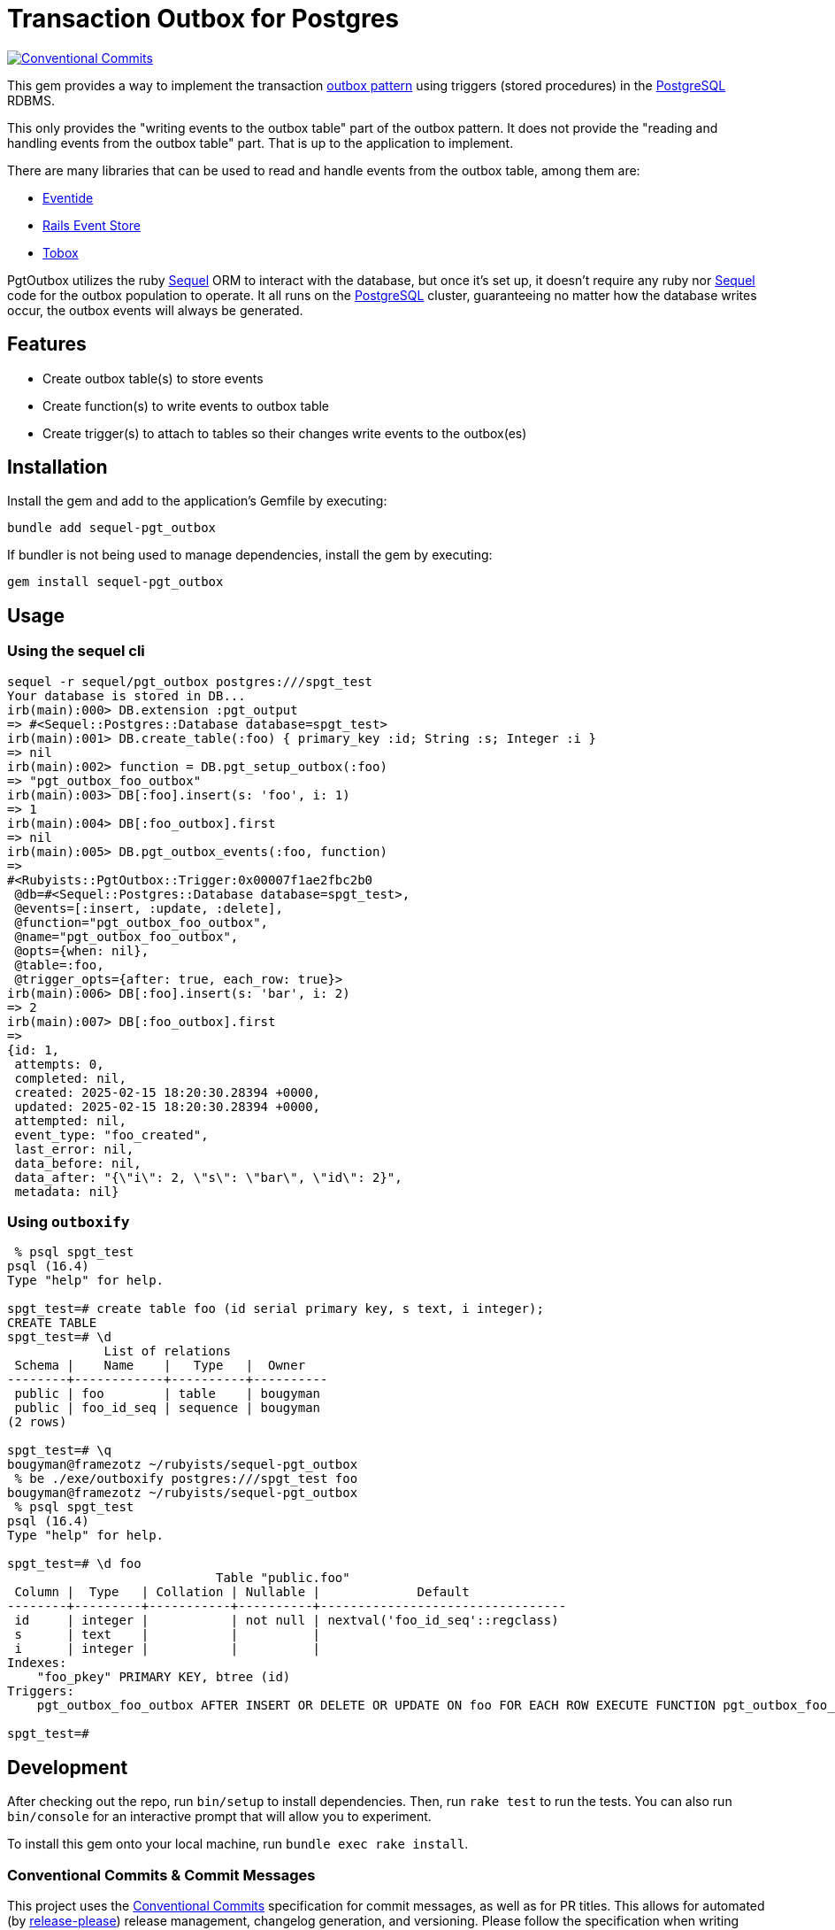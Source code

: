 = Transaction Outbox for Postgres
:outbox-pattern: https://morningcoffee.io/what-is-a-transaction-outbox-and-why-you-need-it.html[outbox pattern]
:postgresql: https://www.postgresql.org/[PostgreSQL]
:sequel: https://sequel.jeremyevans.net/[Sequel]
:eventide: https://eventide-project.org/[Eventide]
:rails-event-store: https://railseventstore.org/[Rails Event Store]
:tobox: https://gitlab.com/os85/tobox[Tobox]
:release-please: https://github.com/googleapis/release-please[release-please]
:conventional-commits: https://www.conventionalcommits.org/en/v1.0.0/[Conventional Commits]
:github-home: https://github.com/rubyists/sequel-pgt_outbox
:coc: https://github.com/rubyists/sequel-pgt_outbox/blob/main/CODE_OF_CONDUCT.md[Code of Conduct]
:mit: https://opensource.org/licenses/MIT[MIT License]

image::https://img.shields.io/badge/Conventional%20Commits-1.0.0-yellow.svg[Conventional Commits,link=https://www.conventionalcommits.org/en/v1.0.0/]

This gem provides a way to implement the transaction {outbox-pattern} using triggers
(stored procedures) in the {postgresql} RDBMS.

This only provides the "writing events to the outbox table" part of the outbox pattern.
It does not provide the "reading and handling events from the outbox table" part.
That is up to the application to implement.

There are many libraries that can be used to read and handle events from the outbox table,
among them are:

- {eventide}
- {rails-event-store}
- {tobox}

PgtOutbox utilizes the ruby {sequel} ORM to interact with the database, but once it's set up,
it doesn't require any ruby nor {sequel} code for the outbox population to operate. It
all runs on the {postgresql} cluster, guaranteeing no matter how the database writes
occur, the outbox events will always be generated.

== Features

* Create outbox table(s) to store events
* Create function(s) to write events to outbox table
* Create trigger(s) to attach to tables so their changes write events to the outbox(es)

== Installation

Install the gem and add to the application's Gemfile by executing:

```bash
bundle add sequel-pgt_outbox
```

If bundler is not being used to manage dependencies, install the gem by executing:

```bash
gem install sequel-pgt_outbox
```

## Usage

### Using the sequel cli

```bash
sequel -r sequel/pgt_outbox postgres:///spgt_test
Your database is stored in DB...
irb(main):000> DB.extension :pgt_output
=> #<Sequel::Postgres::Database database=spgt_test>
irb(main):001> DB.create_table(:foo) { primary_key :id; String :s; Integer :i }
=> nil
irb(main):002> function = DB.pgt_setup_outbox(:foo)
=> "pgt_outbox_foo_outbox"
irb(main):003> DB[:foo].insert(s: 'foo', i: 1)
=> 1
irb(main):004> DB[:foo_outbox].first
=> nil
irb(main):005> DB.pgt_outbox_events(:foo, function)
=>
#<Rubyists::PgtOutbox::Trigger:0x00007f1ae2fbc2b0
 @db=#<Sequel::Postgres::Database database=spgt_test>,
 @events=[:insert, :update, :delete],
 @function="pgt_outbox_foo_outbox",
 @name="pgt_outbox_foo_outbox",
 @opts={when: nil},
 @table=:foo,
 @trigger_opts={after: true, each_row: true}>
irb(main):006> DB[:foo].insert(s: 'bar', i: 2)
=> 2
irb(main):007> DB[:foo_outbox].first
=>
{id: 1,
 attempts: 0,
 completed: nil,
 created: 2025-02-15 18:20:30.28394 +0000,
 updated: 2025-02-15 18:20:30.28394 +0000,
 attempted: nil,
 event_type: "foo_created",
 last_error: nil,
 data_before: nil,
 data_after: "{\"i\": 2, \"s\": \"bar\", \"id\": 2}",
 metadata: nil}
```

### Using `outboxify`

```bash
 % psql spgt_test
psql (16.4)
Type "help" for help.

spgt_test=# create table foo (id serial primary key, s text, i integer);
CREATE TABLE
spgt_test=# \d
             List of relations
 Schema |    Name    |   Type   |  Owner
--------+------------+----------+----------
 public | foo        | table    | bougyman
 public | foo_id_seq | sequence | bougyman
(2 rows)

spgt_test=# \q
bougyman@framezotz ~/rubyists/sequel-pgt_outbox
 % be ./exe/outboxify postgres:///spgt_test foo
bougyman@framezotz ~/rubyists/sequel-pgt_outbox
 % psql spgt_test
psql (16.4)
Type "help" for help.

spgt_test=# \d foo
                            Table "public.foo"
 Column |  Type   | Collation | Nullable |             Default
--------+---------+-----------+----------+---------------------------------
 id     | integer |           | not null | nextval('foo_id_seq'::regclass)
 s      | text    |           |          |
 i      | integer |           |          |
Indexes:
    "foo_pkey" PRIMARY KEY, btree (id)
Triggers:
    pgt_outbox_foo_outbox AFTER INSERT OR DELETE OR UPDATE ON foo FOR EACH ROW EXECUTE FUNCTION pgt_outbox_foo_outbox()

spgt_test=#
```

## Development

After checking out the repo, run `bin/setup` to install dependencies. Then, run `rake test` to run the tests. You can also run `bin/console` for an interactive prompt that will allow you to experiment.

To install this gem onto your local machine, run `bundle exec rake install`.

### Conventional Commits & Commit Messages

This project uses the {conventional-commits}
specification for commit messages, as well as for PR titles.
This allows for automated (by {release-please}) release management, changelog generation, and versioning.
Please follow the specification when writing commit messages.

## Contributing

Bug reports and pull requests are welcome on GitHub at {github-home}.
Discussions are welcome in the discussions section of the repository.

## License

The gem is available as open source under the terms of the {mit}.

## Code of Conduct

Everyone interacting in the PgtOutbox project's codebases, issue trackers,
and discussions is expected to follow the {coc}.
